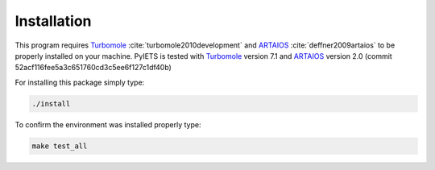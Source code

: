 .. _installation-label:

Installation
============
This program requires Turbomole_ :cite:`turbomole2010development` and ARTAIOS_ :cite:`deffner2009artaios` to be properly installed on your machine.
PyIETS is tested with Turbomole_ version 7.1 and ARTAIOS_ version 2.0 (commit 52acf116fee5a3c651760cd3c5ee6f127c1df40b)

For installing this package simply type:

.. code-block:: bash

   ./install

To confirm the environment was installed properly type:

.. code-block:: bash

   make test_all


.. _Turbomole: http://www.turbomole.com/
.. _ARTAIOS: https://www.chemie.uni-hamburg.de/institute/ac/arbeitsgruppen/herrmann/software/artaios.html 

